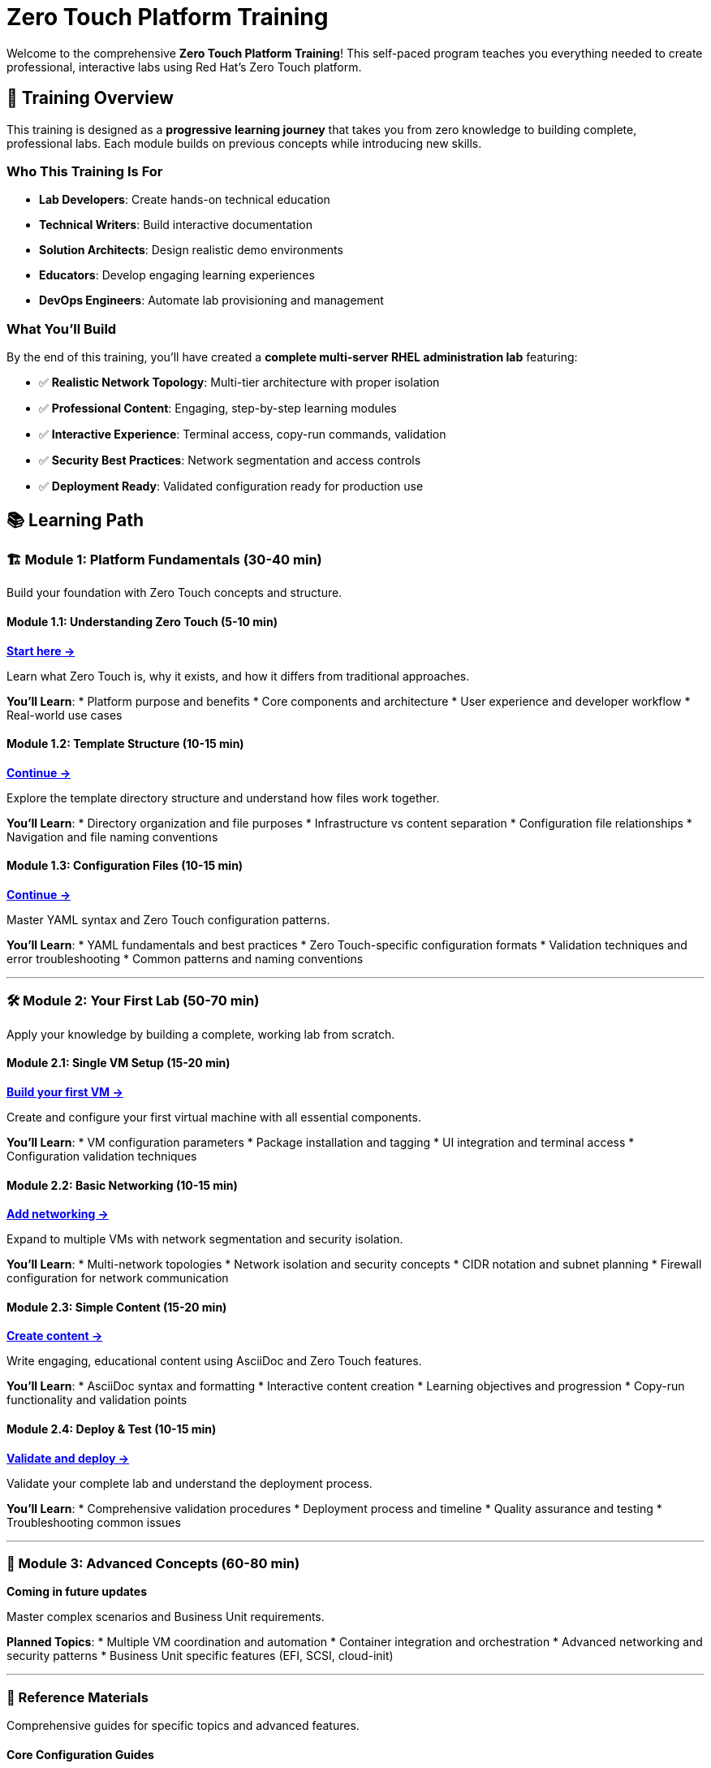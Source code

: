 = Zero Touch Platform Training
:estimated-time: 4-6 hours total

Welcome to the comprehensive **Zero Touch Platform Training**! This self-paced program teaches you everything needed to create professional, interactive labs using Red Hat's Zero Touch platform.

== 🎯 Training Overview

This training is designed as a **progressive learning journey** that takes you from zero knowledge to building complete, professional labs. Each module builds on previous concepts while introducing new skills.

=== Who This Training Is For

* **Lab Developers**: Create hands-on technical education
* **Technical Writers**: Build interactive documentation  
* **Solution Architects**: Design realistic demo environments
* **Educators**: Develop engaging learning experiences
* **DevOps Engineers**: Automate lab provisioning and management

=== What You'll Build

By the end of this training, you'll have created a **complete multi-server RHEL administration lab** featuring:

* ✅ **Realistic Network Topology**: Multi-tier architecture with proper isolation
* ✅ **Professional Content**: Engaging, step-by-step learning modules
* ✅ **Interactive Experience**: Terminal access, copy-run commands, validation
* ✅ **Security Best Practices**: Network segmentation and access controls
* ✅ **Deployment Ready**: Validated configuration ready for production use

== 📚 Learning Path

=== 🏗️ Module 1: Platform Fundamentals (30-40 min)

Build your foundation with Zero Touch concepts and structure.

==== Module 1.1: Understanding Zero Touch (5-10 min)
xref:module-1-1-understanding-zero-touch.adoc[**Start here →**]

Learn what Zero Touch is, why it exists, and how it differs from traditional approaches.

**You'll Learn**:
* Platform purpose and benefits
* Core components and architecture  
* User experience and developer workflow
* Real-world use cases

==== Module 1.2: Template Structure (10-15 min)
xref:module-1-2-template-structure.adoc[**Continue →**]

Explore the template directory structure and understand how files work together.

**You'll Learn**:
* Directory organization and file purposes
* Infrastructure vs content separation
* Configuration file relationships
* Navigation and file naming conventions

==== Module 1.3: Configuration Files (10-15 min)
xref:module-1-3-configuration-files.adoc[**Continue →**]

Master YAML syntax and Zero Touch configuration patterns.

**You'll Learn**:
* YAML fundamentals and best practices
* Zero Touch-specific configuration formats
* Validation techniques and error troubleshooting
* Common patterns and naming conventions

---

=== 🛠️ Module 2: Your First Lab (50-70 min)

Apply your knowledge by building a complete, working lab from scratch.

==== Module 2.1: Single VM Setup (15-20 min)
xref:module-2-1-single-vm-setup.adoc[**Build your first VM →**]

Create and configure your first virtual machine with all essential components.

**You'll Learn**:
* VM configuration parameters
* Package installation and tagging
* UI integration and terminal access
* Configuration validation techniques

==== Module 2.2: Basic Networking (10-15 min)
xref:module-2-2-basic-networking.adoc[**Add networking →**]

Expand to multiple VMs with network segmentation and security isolation.

**You'll Learn**:
* Multi-network topologies
* Network isolation and security concepts
* CIDR notation and subnet planning
* Firewall configuration for network communication

==== Module 2.3: Simple Content (15-20 min)
xref:module-2-3-simple-content.adoc[**Create content →**]

Write engaging, educational content using AsciiDoc and Zero Touch features.

**You'll Learn**:
* AsciiDoc syntax and formatting
* Interactive content creation
* Learning objectives and progression
* Copy-run functionality and validation points

==== Module 2.4: Deploy & Test (10-15 min)
xref:module-2-4-deploy-test.adoc[**Validate and deploy →**]

Validate your complete lab and understand the deployment process.

**You'll Learn**:
* Comprehensive validation procedures
* Deployment process and timeline
* Quality assurance and testing
* Troubleshooting common issues

---

=== 🚀 Module 3: Advanced Concepts (60-80 min)

*Coming in future updates*

Master complex scenarios and Business Unit requirements.

**Planned Topics**:
* Multiple VM coordination and automation
* Container integration and orchestration
* Advanced networking and security patterns
* Business Unit specific features (EFI, SCSI, cloud-init)

---

=== 📖 Reference Materials

Comprehensive guides for specific topics and advanced features.

==== Core Configuration Guides
* xref:adding-instances.adoc[**Adding Instances and Containers**] - Complete VM and container reference
* xref:configuring-networking.adoc[**Configuring Networking**] - Advanced networking patterns
* xref:configuring-firewall.adoc[**Configuring Firewall Rules**] - Security and traffic control
* xref:creating-content.adoc[**Creating Lab Content and UI Configuration**] - Content authoring reference

==== Advanced Features
* xref:advanced-lab-features.adoc[**Advanced Lab Features and Special Cases**] - Business Unit requirements, troubleshooting, and complex scenarios
* xref:production-patterns-guide.adoc[**Production Lab Patterns Guide**] - Real-world patterns from converted labs
* xref:enterprise-lab-patterns.adoc[**Enterprise Lab Patterns**] - Satellite, AAP, and multi-platform environments
* xref:template-customization-guide.adoc[**Template Customization Guide**] - Complete overview and best practices

== 🎓 Skill Progression

=== Beginner (Modules 1-2)
After completing the first two modules, you'll be able to:

* ✅ **Understand** Zero Touch platform architecture and workflow
* ✅ **Navigate** template structure and configuration files confidently  
* ✅ **Create** basic VM configurations with proper networking
* ✅ **Write** engaging educational content using AsciiDoc
* ✅ **Validate** and deploy simple but complete labs

=== Intermediate (Module 3+)
Future modules will enable you to:

* 🎯 **Design** complex multi-tier application environments
* 🎯 **Implement** container-based microservices architectures
* 🎯 **Apply** advanced security and networking patterns
* 🎯 **Integrate** with Business Unit specific requirements
* 🎯 **Automate** complex setup and validation procedures

=== Expert (Reference + Practice)
With experience and reference materials, you'll master:

* 🏆 **Architecture** enterprise-grade lab environments
* 🏆 **Optimize** for performance, security, and user experience
* 🏆 **Troubleshoot** complex deployment and runtime issues
* 🏆 **Mentor** other developers and share best practices
* 🏆 **Contribute** to platform enhancement and community knowledge

== 💡 Learning Tips for Success

=== Self-Paced Learning Best Practices

**🕒 Time Management**:
* Complete one module per session
* Take breaks between modules to let concepts settle
* Practice hands-on exercises thoroughly
* Don't rush - understanding is more important than speed

**🧠 Active Learning**:
* Try variations on the examples provided
* Break things intentionally to understand error patterns  
* Explain concepts in your own words
* Connect new learning to your existing experience

**🔄 Iterative Improvement**:
* Start simple and add complexity gradually
* Test frequently and validate each step
* Keep notes of what works and what doesn't
* Build a personal reference of useful patterns

=== Getting Help

**During Training**:
* Each module includes troubleshooting sections
* Validation steps help confirm you're on track
* Commands are designed to be copy-paste ready
* Cross-references provide additional context

**After Training**:
* Reference materials cover advanced scenarios
* Community forums and documentation
* Internal team knowledge sharing
* Mentorship from experienced developers

== 🎯 Ready to Begin?

Choose your starting point based on your current knowledge:

=== New to Zero Touch?
**Start here**: xref:module-1-1-understanding-zero-touch.adoc[Module 1.1: Understanding Zero Touch]

Begin with platform fundamentals to build a solid foundation.

=== Familiar with Concepts?
**Jump to**: xref:module-2-1-single-vm-setup.adoc[Module 2.1: Single VM Setup]  

If you understand the platform basics, dive into hands-on lab creation.

=== Need Reference Material?
**Browse**: xref:template-customization-guide.adoc[Template Customization Guide] or xref:advanced-lab-features.adoc[Advanced Lab Features]

Use comprehensive reference materials for specific topics.

---

## 🚀 Start Your Zero Touch Journey!

The Zero Touch platform empowers you to create amazing learning experiences. Whether you're building simple demonstrations or complex enterprise scenarios, this training provides the foundation you need.

**Your first step**: xref:module-1-1-understanding-zero-touch.adoc[**Begin Module 1.1: Understanding Zero Touch →**]

Good luck, and enjoy building incredible labs! 🎉
